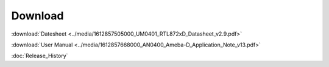 .. amebaDocs documentation master file, created by
   sphinx-quickstart on Fri Dec 18 01:57:15 2020.
   You can adapt this file completely to your liking, but it should at least
   contain the root `toctree` directive.

=====================================
Download
=====================================

:download:`Datesheet <../media/1612857505000_UM0401_RTL872xD_Datasheet_v2.9.pdf>`

:download:`User Manual <../media/1612857668000_AN0400_Ameba-D_Application_Note_v13.pdf>`

:doc:`Release_History`


   

